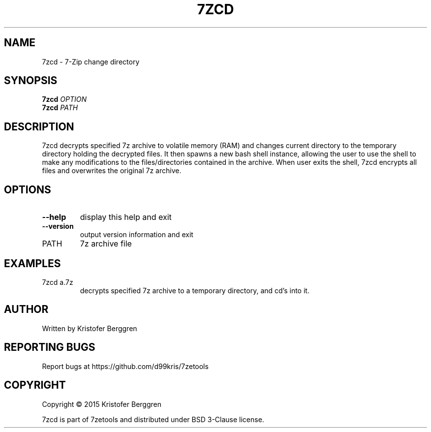 .\" DO NOT MODIFY THIS FILE!  It was generated by help2man 1.47.4.
.TH 7ZCD "1" "October 2017" "7zcd v1.0" "User Commands"
.SH NAME
7zcd \- 7-Zip change directory
.SH SYNOPSIS
.B 7zcd
\fI\,OPTION\/\fR
.br
.B 7zcd
\fI\,PATH\/\fR
.SH DESCRIPTION
7zcd decrypts specified 7z archive to volatile memory (RAM)
and changes current directory to the temporary directory holding the
decrypted files. It then spawns a new bash shell instance, allowing
the user to use the shell to make any modifications to the
files/directories contained in the archive. When user exits the shell,
7zcd encrypts all files and overwrites the original 7z archive.
.SH OPTIONS
.TP
\fB\-\-help\fR
display this help and exit
.TP
\fB\-\-version\fR
output version information and exit
.TP
PATH
7z archive file
.SH EXAMPLES
.TP
7zcd a.7z
decrypts specified 7z archive to a
temporary directory, and cd's into it.
.SH AUTHOR
Written by Kristofer Berggren
.SH "REPORTING BUGS"
Report bugs at https://github.com/d99kris/7zetools
.SH COPYRIGHT
Copyright \(co 2015 Kristofer Berggren
.PP
7zcd is part of 7zetools and distributed
under BSD 3\-Clause license.
